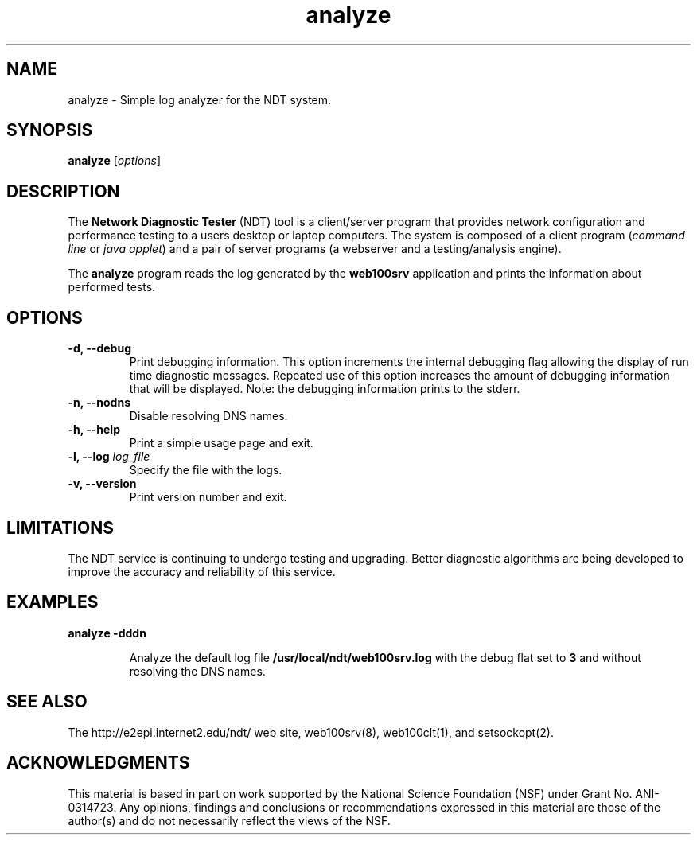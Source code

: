 .TH analyze 1 "$Date$"
." The first line of this file must contain the '"[e][r][t][v] line
." to tell man to run the appropriate filter "t" for table.
."
."	$Id$
."
."######################################################################
."#									#
."#			   Copyright (C)  2006				#
."#	     			Internet2				#
."#			   All Rights Reserved				#
."#									#
."######################################################################
."
."	File:		analyze.1
."
."	Author:		Rich Carlson
."			Internet2
."
."	Date:		Sun Jul 2 13:02:25 CST 2006
."
."	Description:	
."
.SH NAME
analyze \- Simple log analyzer for the NDT system.
.SH SYNOPSIS
.B analyze 
[\fIoptions\fR] 
.SH DESCRIPTION
The \fBNetwork Diagnostic Tester\fR (NDT) tool is a client/server
program that provides network configuration and performance testing
to a users desktop or laptop computers.  The system is composed of
a client program (\fIcommand line\fR or \fIjava applet\fR) and a pair
of server programs (a webserver and a testing/analysis engine).  
.PP
The \fBanalyze\fR program reads the log generated by the \fBweb100srv\fR
application and prints the information about performed tests.
.SH OPTIONS
.TP
\fB\-d, --debug\fR 
Print debugging information.  This option increments the internal
debugging flag allowing the display of run time diagnostic messages. 
Repeated use of this option increases the amount of debugging
information that will be displayed.  Note: the debugging information
prints to the stderr.
.TP
\fB\-n, --nodns\fR 
Disable resolving DNS names.
.TP
\fB\-h, --help\fR 
Print a simple usage page and exit.
.TP
\fB\-l, --log\fR \fIlog_file\fR
Specify the file with the logs.
.TP
\fB\-v, --version\fR 
Print version number and exit.
.SH LIMITATIONS
The NDT service is continuing to undergo testing and upgrading. 
Better diagnostic algorithms are being developed to improve the
accuracy and reliability of this service.
.SH EXAMPLES
.LP
\fBanalyze -dddn\fR
.IP
Analyze the default log file \fB/usr/local/ndt/web100srv.log\fR with the debug flat
set to \fB3\fR and without resolving the DNS names.
.SH SEE ALSO
The \%http://e2epi.internet2.edu/ndt/ web site, web100srv(8), web100clt(1), and setsockopt(2).
.SH ACKNOWLEDGMENTS
This material is based in part on work supported by the National Science
Foundation (NSF) under Grant No. ANI-0314723. Any opinions, findings and
conclusions or recommendations expressed in this material are those of
the author(s) and do not necessarily reflect the views of the NSF.
